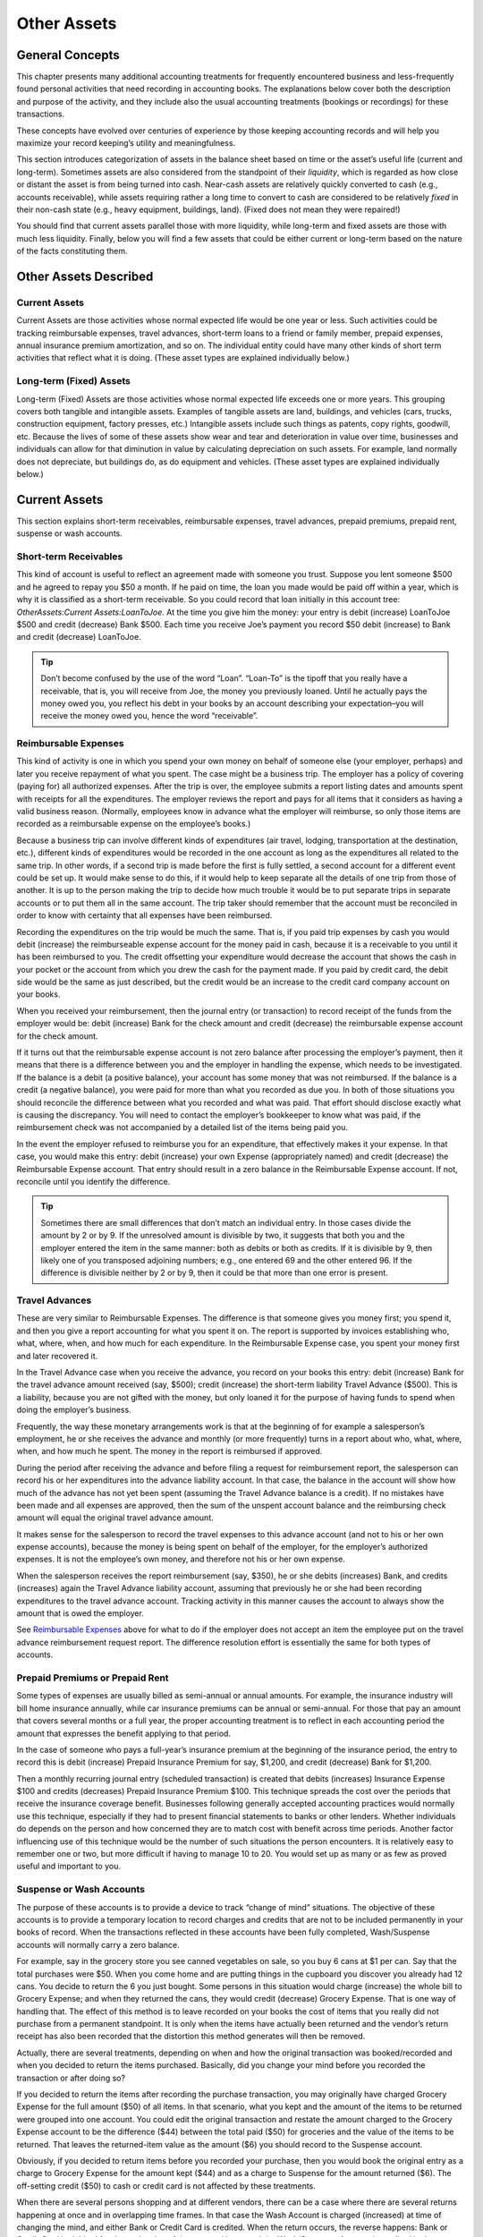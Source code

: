 .. _chapter_other_assets:

Other Assets
============

.. _accts-oa1:

General Concepts
----------------

This chapter presents many additional accounting treatments for
frequently encountered business and less-frequently found personal
activities that need recording in accounting books. The explanations
below cover both the description and purpose of the activity, and they
include also the usual accounting treatments (bookings or recordings)
for these transactions.

These concepts have evolved over centuries of experience by those
keeping accounting records and will help you maximize your record
keeping’s utility and meaningfulness.

This section introduces categorization of assets in the balance sheet
based on time or the asset’s useful life (current and long-term).
Sometimes assets are also considered from the standpoint of their
*liquidity*, which is regarded as how close or distant the asset is from
being turned into cash. Near-cash assets are relatively quickly
converted to cash (e.g., accounts receivable), while assets requiring
rather a long time to convert to cash are considered to be relatively
*fixed* in their non-cash state (e.g., heavy equipment, buildings,
land). (Fixed does not mean they were repaired!)

You should find that current assets parallel those with more liquidity,
while long-term and fixed assets are those with much less liquidity.
Finally, below you will find a few assets that could be either current
or long-term based on the nature of the facts constituting them.

.. _accts-oa2:

Other Assets Described
----------------------

.. _accts-oa3:

Current Assets
~~~~~~~~~~~~~~

Current Assets are those activities whose normal expected life would be
one year or less. Such activities could be tracking reimbursable
expenses, travel advances, short-term loans to a friend or family
member, prepaid expenses, annual insurance premium amortization, and so
on. The individual entity could have many other kinds of short term
activities that reflect what it is doing. (These asset types are
explained individually below.)

.. _accts-oa4:

Long-term (Fixed) Assets
~~~~~~~~~~~~~~~~~~~~~~~~

Long-term (Fixed) Assets are those activities whose normal expected life
exceeds one or more years. This grouping covers both tangible and
intangible assets. Examples of tangible assets are land, buildings, and
vehicles (cars, trucks, construction equipment, factory presses, etc.)
Intangible assets include such things as patents, copy rights, goodwill,
etc. Because the lives of some of these assets show wear and tear and
deterioration in value over time, businesses and individuals can allow
for that diminution in value by calculating depreciation on such assets.
For example, land normally does not depreciate, but buildings do, as do
equipment and vehicles. (These asset types are explained individually
below.)

.. _accts-oa5:

Current Assets
--------------

This section explains short-term receivables, reimbursable expenses,
travel advances, prepaid premiums, prepaid rent, suspense or wash
accounts.

.. _accts-oa6:

Short-term Receivables
~~~~~~~~~~~~~~~~~~~~~~

This kind of account is useful to reflect an agreement made with someone
you trust. Suppose you lent someone $500 and he agreed to repay you $50
a month. If he paid on time, the loan you made would be paid off within
a year, which is why it is classified as a short-term receivable. So you
could record that loan initially in this account tree:
*OtherAssets:Current Assets:LoanToJoe.* At the time you give him the
money: your entry is debit (increase) LoanToJoe $500 and credit
(decrease) Bank $500. Each time you receive Joe’s payment you record $50
debit (increase) to Bank and credit (decrease) LoanToJoe.

.. tip::

   Don’t become confused by the use of the word “Loan”. “Loan-To” is the
   tipoff that you really have a receivable, that is, you will receive
   from Joe, the money you previously loaned. Until he actually pays the
   money owed you, you reflect his debt in your books by an account
   describing your expectation–you will receive the money owed you,
   hence the word “receivable”.

.. _accts-oa7:

Reimbursable Expenses
~~~~~~~~~~~~~~~~~~~~~

This kind of activity is one in which you spend your own money on behalf
of someone else (your employer, perhaps) and later you receive repayment
of what you spent. The case might be a business trip. The employer has a
policy of covering (paying for) all authorized expenses. After the trip
is over, the employee submits a report listing dates and amounts spent
with receipts for all the expenditures. The employer reviews the report
and pays for all items that it considers as having a valid business
reason. (Normally, employees know in advance what the employer will
reimburse, so only those items are recorded as a reimbursable expense on
the employee’s books.)

Because a business trip can involve different kinds of expenditures (air
travel, lodging, transportation at the destination, etc.), different
kinds of expenditures would be recorded in the one account as long as
the expenditures all related to the same trip. In other words, if a
second trip is made before the first is fully settled, a second account
for a different event could be set up. It would make sense to do this,
if it would help to keep separate all the details of one trip from those
of another. It is up to the person making the trip to decide how much
trouble it would be to put separate trips in separate accounts or to put
them all in the same account. The trip taker should remember that the
account must be reconciled in order to know with certainty that all
expenses have been reimbursed.

Recording the expenditures on the trip would be much the same. That is,
if you paid trip expenses by cash you would debit (increase) the
reimburseable expense account for the money paid in cash, because it is
a receivable to you until it has been reimbursed to you. The credit
offsetting your expenditure would decrease the account that shows the
cash in your pocket or the account from which you drew the cash for the
payment made. If you paid by credit card, the debit side would be the
same as just described, but the credit would be an increase to the
credit card company account on your books.

When you received your reimbursement, then the journal entry (or
transaction) to record receipt of the funds from the employer would be:
debit (increase) Bank for the check amount and credit (decrease) the
reimbursable expense account for the check amount.

If it turns out that the reimbursable expense account is not zero
balance after processing the employer’s payment, then it means that
there is a difference between you and the employer in handling the
expense, which needs to be investigated. If the balance is a debit (a
positive balance), your account has some money that was not reimbursed.
If the balance is a credit (a negative balance), you were paid for more
than what you recorded as due you. In both of those situations you
should reconcile the difference between what you recorded and what was
paid. That effort should disclose exactly what is causing the
discrepancy. You will need to contact the employer’s bookkeeper to know
what was paid, if the reimbursement check was not accompanied by a
detailed list of the items being paid you.

In the event the employer refused to reimburse you for an expenditure,
that effectively makes it your expense. In that case, you would make
this entry: debit (increase) your own Expense (appropriately named) and
credit (decrease) the Reimbursable Expense account. That entry should
result in a zero balance in the Reimbursable Expense account. If not,
reconcile until you identify the difference.

.. tip::

   Sometimes there are small differences that don’t match an individual
   entry. In those cases divide the amount by 2 or by 9. If the
   unresolved amount is divisible by two, it suggests that both you and
   the employer entered the item in the same manner: both as debits or
   both as credits. If it is divisible by 9, then likely one of you
   transposed adjoining numbers; e.g., one entered 69 and the other
   entered 96. If the difference is divisible neither by 2 or by 9, then
   it could be that more than one error is present.

.. _accts-oa8:

Travel Advances
~~~~~~~~~~~~~~~

These are very similar to Reimbursable Expenses. The difference is that
someone gives you money first; you spend it, and then you give a report
accounting for what you spent it on. The report is supported by invoices
establishing who, what, where, when, and how much for each expenditure.
In the Reimbursable Expense case, you spent your money first and later
recovered it.

In the Travel Advance case when you receive the advance, you record on
your books this entry: debit (increase) Bank for the travel advance
amount received (say, $500); credit (increase) the short-term liability
Travel Advance ($500). This is a liability, because you are not gifted
with the money, but only loaned it for the purpose of having funds to
spend when doing the employer’s business.

Frequently, the way these monetary arrangements work is that at the
beginning of for example a salesperson’s employment, he or she receives
the advance and monthly (or more frequently) turns in a report about
who, what, where, when, and how much he spent. The money in the report
is reimbursed if approved.

During the period after receiving the advance and before filing a
request for reimbursement report, the salesperson can record his or her
expenditures into the advance liability account. In that case, the
balance in the account will show how much of the advance has not yet
been spent (assuming the Travel Advance balance is a credit). If no
mistakes have been made and all expenses are approved, then the sum of
the unspent account balance and the reimbursing check amount will equal
the original travel advance amount.

It makes sense for the salesperson to record the travel expenses to this
advance account (and not to his or her own expense accounts), because
the money is being spent on behalf of the employer, for the employer’s
authorized expenses. It is not the employee’s own money, and therefore
not his or her own expense.

When the salesperson receives the report reimbursement (say, $350), he
or she debits (increases) Bank, and credits (increases) again the Travel
Advance liability account, assuming that previously he or she had been
recording expenditures to the travel advance account. Tracking activity
in this manner causes the account to always show the amount that is owed
the employer.

See `Reimbursable Expenses <#accts-oa7>`__ above for what to do if the
employer does not accept an item the employee put on the travel advance
reimbursement request report. The difference resolution effort is
essentially the same for both types of accounts.

.. _accts-oa9:

Prepaid Premiums or Prepaid Rent
~~~~~~~~~~~~~~~~~~~~~~~~~~~~~~~~

Some types of expenses are usually billed as semi-annual or annual
amounts. For example, the insurance industry will bill home insurance
annually, while car insurance premiums can be annual or semi-annual. For
those that pay an amount that covers several months or a full year, the
proper accounting treatment is to reflect in each accounting period the
amount that expresses the benefit applying to that period.

In the case of someone who pays a full-year’s insurance premium at the
beginning of the insurance period, the entry to record this is debit
(increase) Prepaid Insurance Premium for say, $1,200, and credit
(decrease) Bank for $1,200.

Then a monthly recurring journal entry (scheduled transaction) is
created that debits (increases) Insurance Expense $100 and credits
(decreases) Prepaid Insurance Premium $100. This technique spreads the
cost over the periods that receive the insurance coverage benefit.
Businesses following generally accepted accounting practices would
normally use this technique, especially if they had to present financial
statements to banks or other lenders. Whether individuals do depends on
the person and how concerned they are to match cost with benefit across
time periods. Another factor influencing use of this technique would be
the number of such situations the person encounters. It is relatively
easy to remember one or two, but more difficult if having to manage 10
to 20. You would set up as many or as few as proved useful and important
to you.

.. _accts-oa10:

Suspense or Wash Accounts
~~~~~~~~~~~~~~~~~~~~~~~~~

The purpose of these accounts is to provide a device to track “change of
mind” situations. The objective of these accounts is to provide a
temporary location to record charges and credits that are not to be
included permanently in your books of record. When the transactions
reflected in these accounts have been fully completed, Wash/Suspense
accounts will normally carry a zero balance.

For example, say in the grocery store you see canned vegetables on sale,
so you buy 6 cans at $1 per can. Say that the total purchases were $50.
When you come home and are putting things in the cupboard you discover
you already had 12 cans. You decide to return the 6 you just bought.
Some persons in this situation would charge (increase) the whole bill to
Grocery Expense; and when they returned the cans, they would credit
(decrease) Grocery Expense. That is one way of handling that. The effect
of this method is to leave recorded on your books the cost of items that
you really did not purchase from a permanent standpoint. It is only when
the items have actually been returned and the vendor’s return receipt
has also been recorded that the distortion this method generates will
then be removed.

Actually, there are several treatments, depending on when and how the
original transaction was booked/recorded and when you decided to return
the items purchased. Basically, did you change your mind before you
recorded the transaction or after doing so?

If you decided to return the items after recording the purchase
transaction, you may originally have charged Grocery Expense for the
full amount ($50) of all items. In that scenario, what you kept and the
amount of the items to be returned were grouped into one account. You
could edit the original transaction and restate the amount charged to
the Grocery Expense account to be the difference ($44) between the total
paid ($50) for groceries and the value of the items to be returned. That
leaves the returned-item value as the amount ($6) you should record to
the Suspense account.

Obviously, if you decided to return items before you recorded your
purchase, then you would book the original entry as a charge to Grocery
Expense for the amount kept ($44) and as a charge to Suspense for the
amount returned ($6). The off-setting credit ($50) to cash or credit
card is not affected by these treatments.

When there are several persons shopping and at different vendors, there
can be a case where there are several returns happening at once and in
overlapping time frames. In that case the Wash Account is charged
(increased) at time of changing the mind, and either Bank or Credit Card
is credited. When the return occurs, the reverse happens: Bank or Credit
Card is debited for the cash value of the returned items and the
Wash/Suspense Account is credited in the same amount.

If the wash account has a non-zero balance, scanning the debit and
credit entries in the account will show the non-matched items. That is,
debits not matched by offsetting credits indicate items intended to be
returned but not actually returned yet. The reverse (credits not matched
by offsetting debits) indicates that returns were made but the original
charge was not recorded in the Wash Account.

These differences can be cleared up by returning unreturned items or
recording charges (debits) for items already returned. The mechanics of
doing that likely will be finding the original expense account the item
was charged to and making an entry like: debit Wash Account, credit
original expense. It also could be as described above where the original
recording is adjusted by adding a charge to Wash/Suspense account and
decreasing the amount charged to the original account.

.. _accts-oa11:

Short or Long-term Assets
-------------------------

This section explains why some types of assets may be short or long-term
and presents an example.

An example is deposits (e.g., utility, rental, security). If the deposit
agreement contains a provision to recover the deposit at the end of a
year, the treatment could be that of a short-term asset. However, when
the agreement is that the deposit holder returns the funds only upon
successful inspection at the end of the relationship, then at the start
of the relationship or agreement, the person paying the deposit has to
decide whether to write it off as a current expense or to track it for
eventual recovery at the end of the agreement (not infrequently, moving
to a new location).

Whichever decision is made, the accounting treatment is to debit
(increase) expense (assuming the write-off decision) or debit (increase)
Deposits Receivable (assuming the intent is to recover the deposit in
the future) and credit (decrease) Bank for the amount of the deposit (if
paid by cash) or credit (increase) credit card if paid using that
payment method.

.. _accts-oa12:

Long-term (Fixed) Assets
------------------------

This section illustrates long-term assets (those whose useful lives
exceed a year) and discusses these types: land, buildings, leasehold
improvements, intangibles, vehicles and other equipment.

.. _accts-oa13:

Land
~~~~

Land is not a wasting asset. That is, it does not get used up over time
and rarely suffers damage such that it loses value. For that reason, it
usually is recorded at cost at the time of purchase. Appreciation in its
value over decades is not recorded and is not recognized in any way on
the books of the owner. It is only after land has been sold that sale
price and purchase cost are compared to calculate gain or loss on sale.

Land is frequently sold/purchased in combination with structures upon
it. That means that the cost has to become separated from the cost of
structures on it. Land valuation is usually part of the transfer of
ownership process and its value is shown on the purchase documents
separately from that of any structures it supports.

Land values shown on purchase documents frequently arise from the
process of value determination managed by assessors whose job it is to
assign values to land for tax purposes. Local and regional areas of a
state or province use the values determined by assessors in their tax
formulas, which provide revenues for local and regional governing
authorities to finance their required community services.

Should land be acquired in a situation not subject to a history of land
valuation by a formal valuation system, then the purchaser can appeal to
real estate agents and an examination of recent sale transactions for
information that would allow calculating a reasonable amount to express
the value of the land.

.. _accts-oa14:

Buildings
~~~~~~~~~

Buildings are the man-made “caves” in which much of life’s human
interaction occurs. These structures are wasting assets, because in
their use they or their components gradually wear. Over time they begin
to lose some of their function and they can suffer damage due to
planetary elements or human action.

Accepted accounting practice is to record the cost of the building
determined at time of ownership transfer (purchase) or at conclusion of
all costs of construction. Because buildings are frequently used for
decades, and due to the need to be able to calculate gain or loss on
sale, accounting practice preserves the original cost by not recording
declines in value in the account containing the original purchase or
construction cost.

Instead, the depreciation technique is used to show (in the balance
sheet) the structure’s net book value (original cost reduced by
accumulated depreciation). Depreciation is a separate topic treated
elsewhere in this Guide.

.. _accts-oa15:

Leasehold Improvements
~~~~~~~~~~~~~~~~~~~~~~

When a business does not own the building where it operates, and instead
has a long-term lease, it is not uncommon for the business tenant to
make improvements to the premises so that the structure obtains both
function and appearance that enhances conducting its business
activities.

In these cases, the expenditures that the business incurs are recorded
in a Leasehold Improvements account: increase (debit) Leasehold
Improvements, decrease (credit) Bank or increase (credit) a suitable
liability account (which could be a liability to a contractor or a bank
or a credit card, etc.).

.. _accts-oa16:

Vehicles or Equipment
~~~~~~~~~~~~~~~~~~~~~

Vehicles or Equipment of all kinds usually last for several years, but
their useful lives are much shorter than that of assets that have little
movement in their functioning. Because they do wear out over time,
common accounting practice in business is to record depreciation using
life spans and depreciation methods appropriate to the nature and use of
the asset. Frequently, the life and depreciation methods chosen are
influenced by what is permitted per national tax regulations for the
kind of asset being depreciated.

Usually, businesses depreciate their assets. Individuals can do so as
well to the degree that taxing authorities permit. Very wealthy persons
employ accountants and attorneys to track and manage their investments
and assets holdings to take advantage of all tax benefits permitted by
law.

.. _accts-oa17:

Intangibles
~~~~~~~~~~~

The mechanics of accounting (debiting and crediting appropriate
accounts) for these assets are relatively simple, much the same as for
any of the above assets. Where the difficulty lies is in their
valuation, which is an advanced topic and not something that individual
persons and small businesses would likely encounter. For that reason
further discussion of items such as patents, copyrights, goodwill, etc.
are left out of this Guide.
